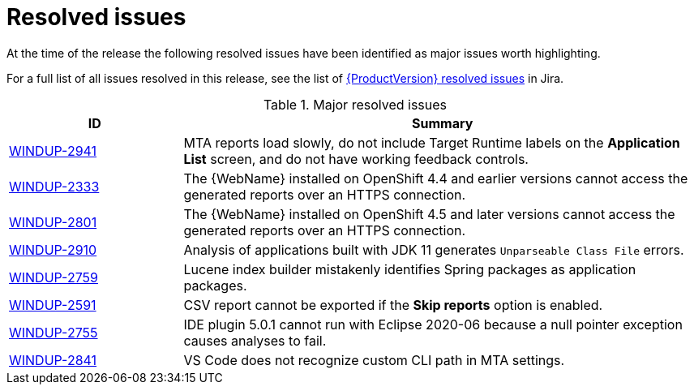 // Module included in the following assemblies:
// * docs/release_notes-5.0/master.adoc
[id='rn-resolved-issues_{context}']
= Resolved issues

At the time of the release the following resolved issues have been identified as major issues worth highlighting.

For a full list of all issues resolved in this release, see the list of link:https://issues.redhat.com/browse/WINDUP-2759?filter=12357835[{ProductVersion} resolved issues] in Jira.

.Major resolved issues
[cols="25%,75%",options="header"]
|====
|ID
|Summary

|link:https://issues.redhat.com/browse/WINDUP-2941[WINDUP-2941]
|MTA reports load slowly, do not include Target Runtime labels on the *Application List* screen, and do not have working feedback controls.

|link:https://issues.redhat.com/browse/WINDUP-2333[WINDUP-2333]
|The {WebName} installed on OpenShift 4.4 and earlier versions cannot access the generated reports over an HTTPS connection.

|link:https://issues.redhat.com/browse/WINDUP-2801[WINDUP-2801]
|The {WebName} installed on OpenShift 4.5 and later versions cannot access the generated reports over an HTTPS connection.

|link:https://issues.redhat.com/browse/WINDUP-2910[WINDUP-2910]
|Analysis of applications built with JDK 11 generates `Unparseable Class File` errors.

|link:https://issues.redhat.com/browse/WINDUP-2759[WINDUP-2759]
|Lucene index builder mistakenly identifies Spring packages as application packages.

|link:https://issues.redhat.com/browse/WINDUP-2591[WINDUP-2591]
|CSV report cannot be exported if the *Skip reports* option is enabled.

|link:https://issues.redhat.com/browse/WINDUP-2755[WINDUP-2755]
|IDE plugin 5.0.1 cannot run with Eclipse 2020-06 because a null pointer exception causes analyses to fail.

|link:https://issues.redhat.com/browse/WINDUP-2841[WINDUP-2841]
|VS Code does not recognize custom CLI path in MTA settings.

|====
